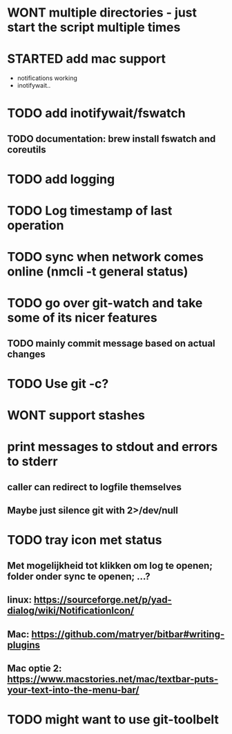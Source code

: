 * WONT multiple directories - just start the script multiple times
* STARTED add mac support
- notifications working
- inotifywait..
* TODO add inotifywait/fswatch
** TODO documentation: brew install fswatch and coreutils
* TODO add logging
* TODO Log timestamp of last operation
* TODO sync when network comes online (nmcli -t general status)
* TODO go over git-watch and take some of its nicer features
** TODO mainly commit message based on actual changes
* TODO Use git -c?
* WONT support stashes
* print messages to stdout and errors to stderr
** caller can redirect to logfile themselves
** Maybe just silence git with 2>/dev/null
* TODO tray icon met status
** Met mogelijkheid tot klikken om log te openen; folder onder sync te openen; ...?
** linux: https://sourceforge.net/p/yad-dialog/wiki/NotificationIcon/
** Mac:  https://github.com/matryer/bitbar#writing-plugins
** Mac optie 2: https://www.macstories.net/mac/textbar-puts-your-text-into-the-menu-bar/
* TODO might want to use git-toolbelt
